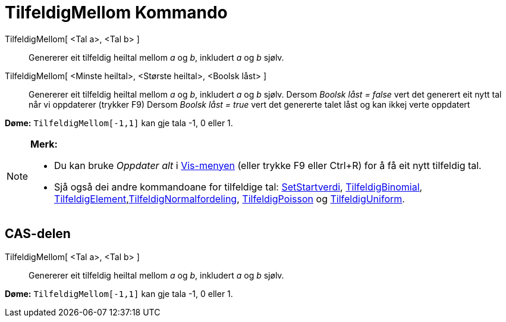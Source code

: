 = TilfeldigMellom Kommando
:page-en: commands/RandomBetween
ifdef::env-github[:imagesdir: /nn/modules/ROOT/assets/images]

TilfeldigMellom[ <Tal a>, <Tal b> ]::
  Genererer eit tilfeldig heiltal mellom _a_ og _b_, inkludert _a_ og _b_ sjølv.
TilfeldigMellom[ <Minste heiltal>, <Største heiltal>, <Boolsk låst> ]::
  Genererer eit tilfeldig heiltal mellom _a_ og _b_, inkludert _a_ og _b_ sjølv.
  Dersom _Boolsk låst = false_ vert det generert eit nytt tal når vi oppdaterer (trykker [.kcode]#F9#)
  Dersom _Boolsk låst = true_ vert det genererte talet låst og kan ikkej verte oppdatert

[EXAMPLE]
====

*Døme:* `++TilfeldigMellom[-1,1]++` kan gje tala -1, 0 eller 1.

====

[NOTE]
====

*Merk:*

* Du kan bruke _Oppdater alt_ i xref:/Vis_meny.adoc[Vis-menyen] (eller trykke [.kcode]#F9# eller
[.kcode]##Ctrl##+[.kcode]#R#) for å få eit nytt tilfeldig tal.
* Sjå også dei andre kommandoane for tilfeldige tal: xref:/commands/SetStartverdi.adoc[SetStartverdi],
xref:/commands/TilfeldigBinomial.adoc[TilfeldigBinomial],
xref:/commands/TilfeldigElement.adoc[TilfeldigElement],xref:/commands/TilfeldigNormalfordeling.adoc[TilfeldigNormalfordeling],
xref:/commands/TilfeldigPoisson.adoc[TilfeldigPoisson] og xref:/commands/TilfeldigUniform.adoc[TilfeldigUniform].

====

== CAS-delen

TilfeldigMellom[ <Tal a>, <Tal b> ]::
  Genererer eit tilfeldig heiltal mellom _a_ og _b_, inkludert _a_ og _b_ sjølv.

[EXAMPLE]
====

*Døme:* `++TilfeldigMellom[-1,1]++` kan gje tala -1, 0 eller 1.

====
